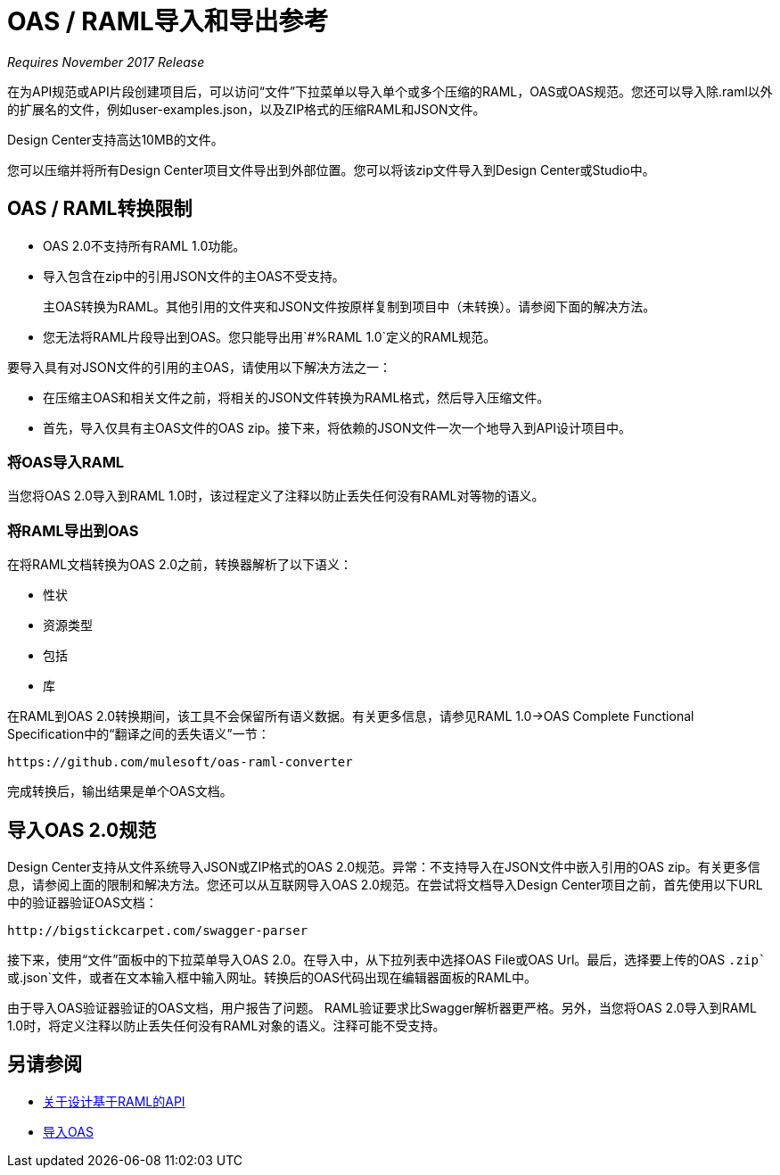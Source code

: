 =  OAS / RAML导入和导出参考

_Requires November 2017 Release_

在为API规范或API片段创建项目后，可以访问“文件”下拉菜单以导入单个或多个压缩的RAML，OAS或OAS规范。您还可以导入除.raml以外的扩展名的文件，例如user-examples.json，以及ZIP格式的压缩RAML和JSON文件。

Design Center支持高达10MB的文件。

您可以压缩并将所有Design Center项目文件导出到外部位置。您可以将该zip文件导入到Design Center或Studio中。

==  OAS / RAML转换限制

*  OAS 2.0不支持所有RAML 1.0功能。
* 导入包含在zip中的引用JSON文件的主OAS不受支持。
+
主OAS转换为RAML。其他引用的文件夹和JSON文件按原样复制到项目中（未转换）。请参阅下面的解决方法。
* 您无法将RAML片段导出到OAS。您只能导出用`#%RAML 1.0`定义的RAML规范。

要导入具有对JSON文件的引用的主OAS，请使用以下解决方法之一：

* 在压缩主OAS和相关文件之前，将相关的JSON文件转换为RAML格式，然后导入压缩文件。
* 首先，导入仅具有主OAS文件的OAS zip。接下来，将依赖的JSON文件一次一个地导入到API设计项目中。

=== 将OAS导入RAML

当您将OAS 2.0导入到RAML 1.0时，该过程定义了注释以防止丢失任何没有RAML对等物的语义。

=== 将RAML导出到OAS

在将RAML文档转换为OAS 2.0之前，转换器解析了以下语义：

* 性状

* 资源类型

* 包括

* 库

在RAML到OAS 2.0转换期间，该工具不会保留所有语义数据。有关更多信息，请参见RAML 1.0→OAS Complete Functional Specification中的“翻译之间的丢失语义”一节：

`+https://github.com/mulesoft/oas-raml-converter+`

完成转换后，输出结果是单个OAS文档。

== 导入OAS 2.0规范

Design Center支持从文件系统导入JSON或ZIP格式的OAS 2.0规范。异常：不支持导入在JSON文件中嵌入引用的OAS zip。有关更多信息，请参阅上面的限制和解决方法。您还可以从互联网导入OAS 2.0规范。在尝试将文档导入Design Center项目之前，首先使用以下URL中的验证器验证OAS文档：

`+http://bigstickcarpet.com/swagger-parser+`

接下来，使用“文件”面板中的下拉菜单导入OAS 2.0。在导入中，从下拉列表中选择OAS File或OAS Url。最后，选择要上传的OAS `.zip`或`.json`文件，或者在文本输入框中输入网址。转换后的OAS代码出现在编辑器面板的RAML中。

由于导入OAS验证器验证的OAS文档，用户报告了问题。 RAML验证要求比Swagger解析器更严格。另外，当您将OAS 2.0导入到RAML 1.0时，将定义注释以防止丢失任何没有RAML对象的语义。注释可能不受支持。

== 另请参阅

*  link:/design-center/v/1.0/designing-api-about[关于设计基于RAML的API]
*  link:/design-center/v/1.0/design-import-oas-task[导入OAS]






